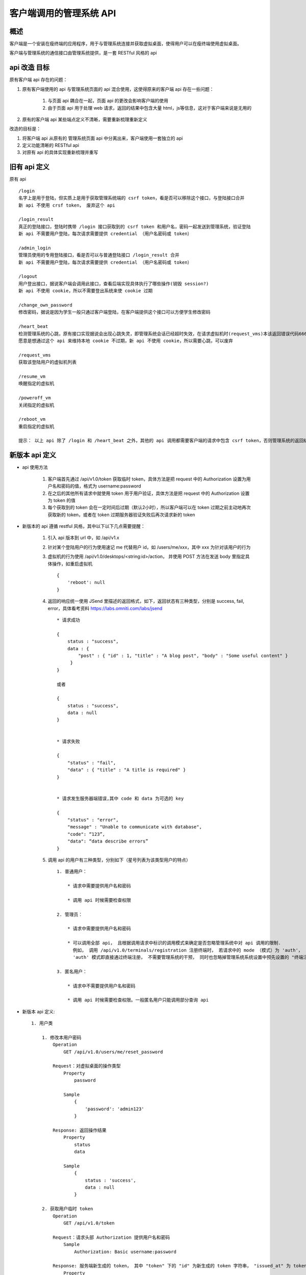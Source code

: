 客户端调用的管理系统 API
===========================

概述
---------------------------
客户端是一个安装在瘦终端的应用程序，用于与管理系统连接并获取虚拟桌面，使得用户可以在瘦终端使用虚拟桌面。

客户端与管理系统的通信接口由管理系统提供，是一套 RESTful 风格的 api


api 改造 目标
---------------------------

原有客户端 api 存在的问题：

1. 原有客户端使用的 api 与管理系统页面的 api 混合使用，这使得原来的客户端 api 存在一些问题：

    1. 与页面 api 耦合在一起，页面 api 的更改会影响客户端的使用
    2. 由于页面 api 用于处理 web 请求，返回的结果中包含大量 html，js等信息，这对于客户端来说是无用的

2. 原有的客户端 api 某些端点定义不清晰，需要重新梳理重新定义


改造的目标是：

1. 将客户端 api 从原有的 管理系统页面 api 中分离出来，客户端使用一套独立的 api

2. 定义功能清晰的 RESTful api

3. 对原有 api 的具体实现重新梳理并重写


旧有 api 定义
---------------------------

原有 api ::

    /login
    名字上是用于登陆，但实质上是用于获取管理系统端的 csrf token，看是否可以移除这个接口，与登陆接口合并
    新 api 不使用 crsf token， 废弃这个 api

    /login_result
    真正的登陆接口，登陆时携带 /login 接口获取到的 csrf token 和用户名，密码一起发送到管理系统，验证登陆
    新 api 不需要用户登陆，每次请求需要提供 credential （用户名密码或 token）

    /admin_login
    管理员使用的专用登陆接口，看是否可以与普通登陆接口 /login_result 合并
    新 api 不需要用户登陆，每次请求需要提供 credential （用户名密码或 token）

    /logout
    用户登出接口，据说客户端会调用此接口，查看后端实现具体执行了哪些操作(销毁 session?)
    新 api 不使用 cookie，所以不需要登出系统来使 cookie 过期

    /change_own_password
    修改密码，据说是因为学生一般只通过客户端登陆，在客户端提供这个接口可以方便学生修改密码

    /heart_beat
    检测管理系统的心跳，原有接口实现据说会出现心跳失灵，即管理系统会话已经超时失效，在请求虚拟机时(request_vms)本该返回错误代码666给客户端，但却返回代码200，并返回空的虚拟机列表
    愿意是想通过这个 api 来维持本地 cookie 不过期，新 api 不使用 cookie，所以需要心跳，可以废弃

    /request_vms
    获取该登陆用户的虚拟机列表

    /resume_vm
    唤醒指定的虚拟机

    /poweroff_vm
    关闭指定的虚拟机

    /reboot_vm
    重启指定的虚拟机

    提示： 以上 api 除了 /login 和 /heart_beat 之外，其他的 api 调用都需要客户端的请求中包含 csrf token，否则管理系统的返回结果将会是重定向


新版本 api 定义
---------------------------

* api 使用方法

    1. 客户端首先通过 /api/v1.0/token 获取临时 token，具体方法是把 request 中的 Authorization 设置为用户名和密码的值，格式为 username:password
    
    2. 在之后的其他所有请求中就使用 token 用于用户验证，具体方法是把 request 中的 Authorization 设置为 token 的值
    
    3. 每个获取到的 token 会在一定时间后过期（默认2小时），所以客户端可以在 token 过期之前主动地再次获取新的 token，或者在 token 过期服务器验证失败后再次请求新的 token


* 新版本的 api 遵循 restful 风格，其中以下以下几点需要提醒：

    1. 引入 api 版本到 url 中，如 /api/v1.x
    
    2. 针对某个登陆用户的行为使用速记 me 代替用户 id，如 /users/me/xxx，其中 xxx 为针对该用户的行为
    
    3. 虚拟机的行为使用 /api/v1.0/desktops/<string:id>/action， 并使用 POST 方法在发送 body 里指定具体操作，如重启虚拟机 ::
    
        {
            'reboot': null
        }
    
    4. 返回的响应统一使用 JSend 里描述的返回格式，如下，返回状态有三种类型，分别是 success, fail, error，具体看考资料 https://labs.omniti.com/labs/jsend ::
    
        * 请求成功
    
        {
            status : "success",
            data : {
                "post" : { "id" : 1, "title" : "A blog post", "body" : "Some useful content" }
             }
        }
    
        或者
    
        {
            status : "success",
            data : null
        }
    
    
        * 请求失败
    
        {
            "status" : "fail",
            "data" : { "title" : "A title is required" }
        }
    
    
        * 请求发生服务器端错误,其中 code 和 data 为可选的 key
    
        {
            "status" : "error",
            "message" : "Unable to communicate with database",
            "code": “123”,
            "data": “data describe errors”
        }

    5. 调用 api 的用户有三种类型，分别如下（星号列表为该类型用户的特点） ::

        1. 普通用户：

            * 请求中需要提供用户名和密码

            * 调用 api 时候需要检查权限

        2. 管理员：

            * 请求中需要提供用户名和密码

            * 可以调用全部 api， 且根据调用请求中标识的调用模式来确定是否忽略管理系统中对 api 调用的限制.
              例如， 调用 /api/v1.0/terminals/registration 注册终端时， 若请求中的 mode （模式）为 'auth'，
              'auth' 模式即直接通过终端注册， 不需要管理系统的干预， 同时也忽略掉管理系统系统设置中预先设置的 "终端注册模式"。

        3. 匿名用户：

            * 请求中不需要提供用户名和密码

            * 调用 api 时候需要检查权限。一般匿名用户只能调用部分查询 api

* 新版本 api 定义::

    1. 用户类

        1. 修改本用户密码
            Operation
                GET /api/v1.0/users/me/reset_password

            Request：对虚拟桌面的操作类型
                Property
                    password

                Sample
                    {
                        'password': 'admin123'
                    }

            Response: 返回操作结果
                Property
                    status
                    data

                Sample
                    {
                        status : 'success',
                        data : null
                    }

        2. 获取用户临时 token
            Operation
                GET /api/v1.0/token

            Request：请求头部 Authorization 提供用户名和密码
                Sample
                    Authorization: Basic username:password

            Response: 服务端新生成的 token， 其中 "token" 下的 "id" 为新生成的 token 字符串， "issued_at" 为 token 生成的时间，"expires" 为 token 过期时间，时间格式统一使用 iso8601
                Property
                    token

                Sample
                    {
                        status : 'success',
                        data : {
                            'token' : {
                                'id': 'thisisatoken'
                                'issued_at': '2016-03-04T21:08:12',
                                'expires': '2016-03-04T23:08:12
                         }
                    }

    2. 虚拟机操作类

        1. 获取用户的虚拟机列表
            Operation
                GET /api/v1.0/users/me/desktops

            Response: 用户的虚拟桌面列表和网关列表（现在只支持课程桌面，还不支持网关）
                Property
                    desktop_list
                    gateway_list

                Sample
                    {
                        status : 'success',
                        data : {
                            'desktop_list': [
                                {
                                    'id'： '123456789',
                                    ‘name’: 'mydesktop',
                                    'status': 'ACTIVE',
                                    'os_username': 'fake_username',
                                    'os_password': 'fake_password',
                                    ‘default_connection_type’: 'rdp',
                                    'policy': {
                                        'enable_usb': True,
                                        'enable_clipboard': True,
                                        'enable_audio': True
                                    },
                                    'connection_info': [
                                        {
                                            'type': 'rdp',
                                            'ip': '192.168.1.10'
                                        },
                                        {
                                            'type': 'spice',
                                            'ip': '192.168.1.10',
                                            'port': '5678'
                                        }
                                    ]
                                }
                            ],
                            'gateway_list': []
                         }
                    }


        2. 唤醒指定的虚拟机
            Operation
                POST /api/v1.0/desktops/<string:id>/action

            Request：对虚拟桌面的操作类型
                Property
                    action

                Sample
                    {
                        'resume': null
                    }

            Response: 返回操作结果
                Property
                    status
                    data

                Sample
                    {
                        status : 'success',
                        data : null
                    }


        3. 重启指定的虚拟机
            Operation
                POST /api/v1.0/desktops/<string:id>/action

            Request：对虚拟桌面的操作类型
                Property
                    action

                Sample
                    {
                        'reboot': null
                    }

            Response: 返回操作结果
                Property
                    status
                    data

                Sample
                    {
                        status : 'success',
                        data : null
                    }


        4. 关闭指定的虚拟机
            Operation
                POST /api/v1.0/desktops/<string:id>/action

            Request：对虚拟桌面的操作类型
                Property
                    action

                Sample
                    {
                        'shutdown': null
                    }

            Response: 返回操作结果
                Property
                    status
                    data

                Sample
                    {
                        status : 'success',
                        data : null
                    }


        5. 返回课时列表(此 api 无需用户验证)
            Operation
                GET /api/v1.0/places

            Response: 返回操作结果
                Property
                    status
                    data

                Sample
                    {
                        status : 'success',
                        data :
                        {
                            'place_list':[
                                {
                                    'name':'b101',
                                    'address':'one floor'
                                },
                                {
                                    'name':'b201',
                                    'address':'two floor'
                                }
                            ]
                        }
                    }

        6. 验证是否为系统管理员
            Operation
                GET /api/v1.0/users/me/is_administrator

            Response: 返回操作结果
                Property
                    status
                    data

                Sample
                    {
                        status : 'success',
                        data : 'true'
                    }


        7. 根据mac地址返回终端信息(此 api 暂时无需用户验证)
            Operation
                GET /api/v1.0/terminals/<string:mac_address>

            Response: 返回操作结果
                Property
                    status
                    data

                Sample
                    * 成功
                    {
                        status : 'success',
                        data :
                        {
                            'place': 'b101',
                            'seat_number': '01',
                            'mac_address': '08:00:20:0A:8C:6D',

                            # 返回的终端状态有三种：
                            # 1. APPROVIED: 终端已经通过注册
                            # 2. WAITING: 终端正在等待审批
                            # 3. REJECTED: 终端的注册申请被拒绝
                            'state': 'APPROVED'/'WAITING'/'REJECTED'
                        }
                    }

                    * 失败，终端不存在
                    {
                        status : 'fail',
                        data : 'terminal not exist'
                    }


        8. 申请注册终端(此 api 暂时无需用户验证)
            Operation
                POST /api/v1.0/terminals/registration

            Request：对虚拟桌面的操作类型
                Property
                    place
                    seat_number
                    mac_address
                    mode # optional

                Sample
                    {
                        'place': 'b101',
                        'seat_number': '01',
                        'mac_address': '08:00:20:0A:8C:6D',

                        # if mode is 'auth', register terminal directly, despite management system settings.
                        # otherwise, register process will go on according to management system settings.
                        # 若 mode 为 auth，则说明此次注册是由管理员在客户端发起的，
                        # 则终端会忽略管理系统端系统设置中的"终端注册模式"选项，直接让终端注册成功，
                        # 若不提供 mode 参数，则说明此次注册不是由管理员发起的，
                        # 则需要按照管理系统端系统设置中的"终端注册模式"进行终端注册流程。
                        # 提供 auth 参数需要同时提供管理员的用户名和密码，否则无效
                        'mode': 'auth'
                    }

            Response: 返回操作结果
                Property
                    status
                    data

                Sample
                    * 成功
                    {
                        status : 'success',
                        data :
                        {
                            ‘terminal_state’: 'APPROVED'/'WAITING'/'REJECTED'
                        }
                    }

                    * 失败，终端已存在
                    {
                        status: 'fail',
                        data: 'terminal existed'
                    }

                    * 失败，课室和座位号已经存在
                    {
                        status: 'fail',
                        data: 'place and seat number existed'
                    }

                    * 失败，终端注册参数格式不正确，errors 是错误列表
                    {
                        status: 'fail',
                        data: {
                            ‘errors’: ['place': 'error messages here']
                        }
                    }